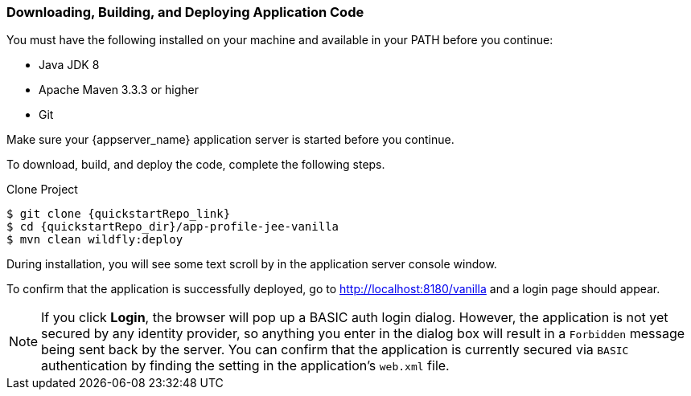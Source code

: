 
=== Downloading, Building, and Deploying Application Code

You must have the following installed on your machine and available in your PATH before you continue:

* Java JDK 8
* Apache Maven 3.3.3 or higher
* Git

ifeval::[{project_community}==true]
NOTE: You can obtain the code by cloning the {quickstartRepo_name} repository at {quickstartRepo_link}. The quickstarts are designed to work with the most recent Keycloak release.

endif::[]

ifeval::[{project_product}==true]
NOTE: You can obtain the code by cloning the repository at {quickstartRepo_link}. Use the branch matching the version of {project_name} in use.

endif::[]

Make sure your {appserver_name} application server is started before you continue.

To download, build, and deploy the code, complete the following steps.

.Clone Project
[source, subs="attributes"]
----
$ git clone {quickstartRepo_link}
$ cd {quickstartRepo_dir}/app-profile-jee-vanilla
$ mvn clean wildfly:deploy
----

During installation, you will see some text scroll by in the application server console window.

To confirm that the application is successfully deployed, go to http://localhost:8180/vanilla and a login page should appear.

NOTE: If you click *Login*, the browser will pop up a BASIC auth login dialog. However, the application is not yet secured by any identity provider, so anything you enter in the dialog box will result in a `Forbidden` message being sent back by the server. You can confirm that the application is currently secured via `BASIC` authentication by finding the setting in the application's `web.xml` file. 

